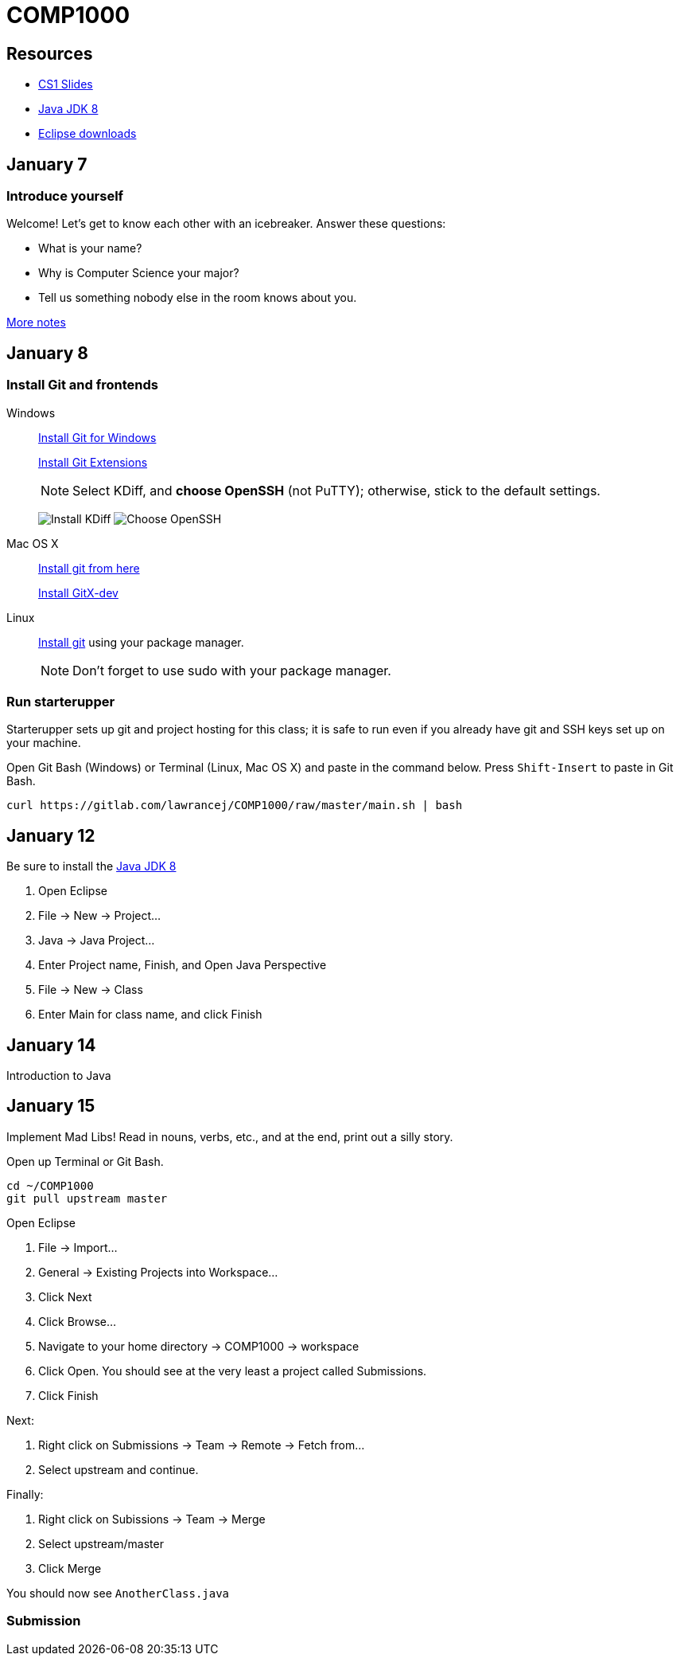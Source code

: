 = COMP1000

== Resources

* https://sites.google.com/site/witcomp1000fall2015/lectures[CS1 Slides]
* http://www.oracle.com/technetwork/pt/java/javase/downloads/jdk8-downloads-2133151.html[Java JDK 8]
* https://eclipse.org/downloads/[Eclipse downloads]

== January 7

=== Introduce yourself
Welcome! Let's get to know each other with an icebreaker. Answer these questions:

* What is your name?
* Why is Computer Science your major?
* Tell us something nobody else in the room knows about you.

https://sites.google.com/site/witcomp1000fall2015/lectures[More notes]

== January 8

=== Install Git and frontends

Windows:: https://git-scm.com/download/win[Install Git for Windows]
+
https://github.com/gitextensions/gitextensions/releases/latest[Install Git Extensions]
+
NOTE: Select KDiff, and *choose OpenSSH* (not PuTTY); otherwise,
stick to the default settings.
+
image:http://lawrancej.github.io/starterupper/images/what2install.png[Install KDiff]
image:http://lawrancej.github.io/starterupper/images/openssh.png[Choose OpenSSH]

Mac OS X:: http://git-scm.com/download/mac[Install git from here]
+
http://rowanj.github.io/gitx/[Install GitX-dev]

Linux:: http://git-scm.com/download/linux[Install git] using your package manager.
+
NOTE: Don't forget to use +sudo+ with your package manager.

=== Run starterupper

Starterupper sets up git and project hosting for this class;
it is safe to run even if you already have git and SSH keys set up on your machine.

Open Git Bash (Windows) or Terminal (Linux, Mac OS X) and paste in the command below.
Press `Shift-Insert` to paste in Git Bash.

----
curl https://gitlab.com/lawrancej/COMP1000/raw/master/main.sh | bash
----

== January 12

Be sure to install the http://www.oracle.com/technetwork/pt/java/javase/downloads/jdk8-downloads-2133151.html[Java JDK 8]

. Open Eclipse
. File -> New -> Project...
. Java -> Java Project...
. Enter Project name, Finish, and Open Java Perspective
. File -> New -> Class
. Enter Main for class name, and click Finish

== January 14

Introduction to Java

== January 15

Implement Mad Libs! Read in nouns, verbs, etc., and at the end, print out a silly story.

Open up Terminal or Git Bash.

----
cd ~/COMP1000
git pull upstream master
----

Open Eclipse

. File -> Import...
. General -> Existing Projects into Workspace...
. Click Next
. Click Browse...
. Navigate to your home directory -> COMP1000 -> workspace
. Click Open. You should see at the very least a project called Submissions.
. Click Finish

Next:

. Right click on Submissions -> Team -> Remote -> Fetch from...
. Select upstream and continue.

Finally:

. Right click on Subissions -> Team -> Merge
. Select upstream/master
. Click Merge

You should now see `AnotherClass.java`

=== Submission
